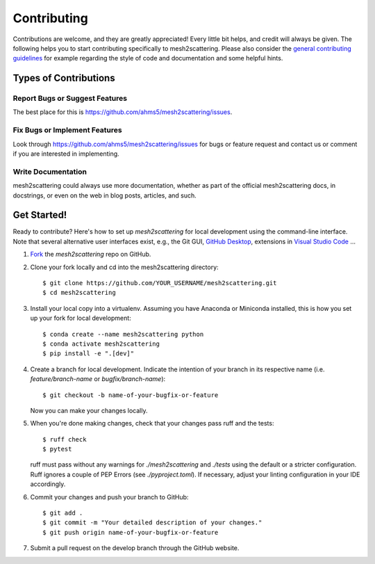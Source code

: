 .. highlight:: shell

============
Contributing
============

Contributions are welcome, and they are greatly appreciated! Every little bit
helps, and credit will always be given. The following helps you to start
contributing specifically to mesh2scattering. Please also consider the
`general contributing guidelines`_ for example regarding the style
of code and documentation and some helpful hints.

Types of Contributions
----------------------

Report Bugs or Suggest Features
~~~~~~~~~~~~~~~~~~~~~~~~~~~~~~~

The best place for this is https://github.com/ahms5/mesh2scattering/issues.

Fix Bugs or Implement Features
~~~~~~~~~~~~~~~~~~~~~~~~~~~~~~

Look through https://github.com/ahms5/mesh2scattering/issues for bugs or feature request
and contact us or comment if you are interested in implementing.

Write Documentation
~~~~~~~~~~~~~~~~~~~

mesh2scattering could always use more documentation, whether as part of the
official mesh2scattering docs, in docstrings, or even on the web in blog posts,
articles, and such.

Get Started!
------------

Ready to contribute? Here's how to set up `mesh2scattering` for local development using the command-line interface. Note that several alternative user interfaces exist, e.g., the Git GUI, `GitHub Desktop <https://desktop.github.com/>`_, extensions in `Visual Studio Code <https://code.visualstudio.com/>`_ ...

1. `Fork <https://docs.github.com/en/get-started/quickstart/fork-a-repo/>`_ the `mesh2scattering` repo on GitHub.
2. Clone your fork locally and cd into the mesh2scattering directory::

    $ git clone https://github.com/YOUR_USERNAME/mesh2scattering.git
    $ cd mesh2scattering

3. Install your local copy into a virtualenv. Assuming you have Anaconda or Miniconda installed, this is how you set up your fork for local development::

    $ conda create --name mesh2scattering python
    $ conda activate mesh2scattering
    $ pip install -e ".[dev]"

4. Create a branch for local development. Indicate the intention of your branch in its respective name (i.e. `feature/branch-name` or `bugfix/branch-name`)::

    $ git checkout -b name-of-your-bugfix-or-feature

   Now you can make your changes locally.

5. When you're done making changes, check that your changes pass ruff and the
   tests::

    $ ruff check
    $ pytest

   ruff must pass without any warnings for `./mesh2scattering` and `./tests` using the default or a stricter configuration. Ruff ignores a couple of PEP Errors (see `./pyproject.toml`). If necessary, adjust your linting configuration in your IDE accordingly.

6. Commit your changes and push your branch to GitHub::

    $ git add .
    $ git commit -m "Your detailed description of your changes."
    $ git push origin name-of-your-bugfix-or-feature

7. Submit a pull request on the develop branch through the GitHub website.


.. _general contributing guidelines: https://pyfar-gallery.readthedocs.io/en/latest/contribute/index.html
